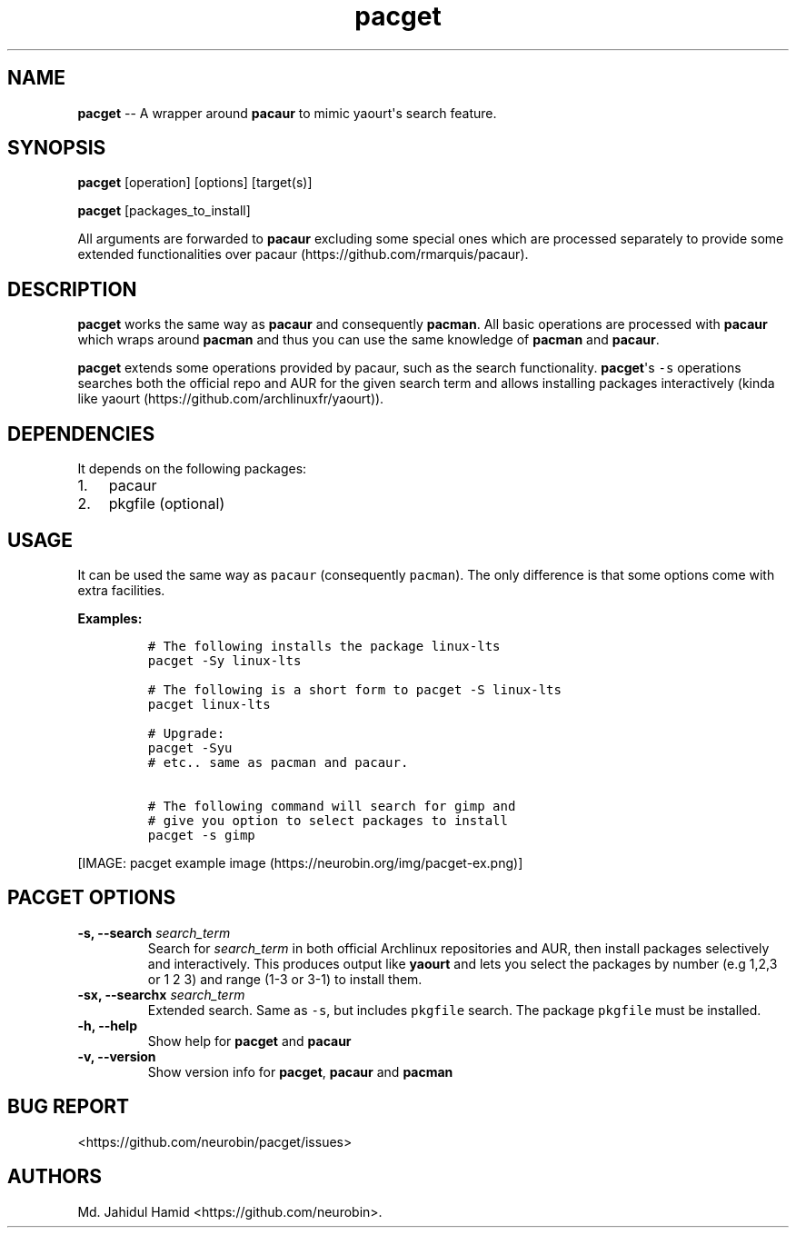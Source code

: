 .\" Automatically generated by Pandoc 1.16.0.2
.\"
.TH "pacget" "8" "August 22, 2017" "pacget user manual" ""
.hy
.SH NAME
.PP
\f[B]pacget\f[] \-\- A wrapper around \f[B]pacaur\f[] to mimic
yaourt\[aq]s search feature.
.SH SYNOPSIS
.PP
\f[B]pacget\f[] [operation] [options] [target(s)]
.PP
\f[B]pacget\f[] [packages_to_install]
.PP
All arguments are forwarded to \f[B]pacaur\f[] excluding some special
ones which are processed separately to provide some extended
functionalities over pacaur (https://github.com/rmarquis/pacaur).
.SH DESCRIPTION
.PP
\f[B]pacget\f[] works the same way as \f[B]pacaur\f[] and consequently
\f[B]pacman\f[].
All basic operations are processed with \f[B]pacaur\f[] which wraps
around \f[B]pacman\f[] and thus you can use the same knowledge of
\f[B]pacman\f[] and \f[B]pacaur\f[].
.PP
\f[B]pacget\f[] extends some operations provided by pacaur, such as the
search functionality.
\f[B]pacget\f[]\[aq]s \f[C]\-s\f[] operations searches both the official
repo and AUR for the given search term and allows installing packages
interactively (kinda like
yaourt (https://github.com/archlinuxfr/yaourt)).
.SH DEPENDENCIES
.PP
It depends on the following packages:
.IP "1." 3
pacaur
.IP "2." 3
pkgfile (optional)
.SH USAGE
.PP
It can be used the same way as \f[C]pacaur\f[] (consequently
\f[C]pacman\f[]).
The only difference is that some options come with extra facilities.
.PP
\f[B]Examples:\f[]
.IP
.nf
\f[C]
#\ The\ following\ installs\ the\ package\ linux\-lts
pacget\ \-Sy\ linux\-lts

#\ The\ following\ is\ a\ short\ form\ to\ pacget\ \-S\ linux\-lts
pacget\ linux\-lts

#\ Upgrade:
pacget\ \-Syu
#\ etc..\ same\ as\ pacman\ and\ pacaur.

#\ The\ following\ command\ will\ search\ for\ gimp\ and
#\ give\ you\ option\ to\ select\ packages\ to\ install
pacget\ \-s\ gimp\ 
\f[]
.fi
.PP
[IMAGE: pacget example image (https://neurobin.org/img/pacget-ex.png)]
.SH PACGET OPTIONS
.TP
.B \f[B]\-s, \-\-search\f[] \f[I]search_term\f[]
Search for \f[I]search_term\f[] in both official Archlinux repositories
and AUR, then install packages selectively and interactively.
This produces output like \f[B]yaourt\f[] and lets you select the
packages by number (e.g 1,2,3 or 1 2 3) and range (1\-3 or 3\-1) to
install them.
.RS
.RE
.TP
.B \f[B]\-sx, \-\-searchx\f[] \f[I]search_term\f[]
Extended search.
Same as \f[C]\-s\f[], but includes \f[C]pkgfile\f[] search.
The package \f[C]pkgfile\f[] must be installed.
.RS
.RE
.TP
.B \f[B]\-h, \-\-help\f[]
Show help for \f[B]pacget\f[] and \f[B]pacaur\f[]
.RS
.RE
.TP
.B \f[B]\-v, \-\-version\f[]
Show version info for \f[B]pacget\f[], \f[B]pacaur\f[] and
\f[B]pacman\f[]
.RS
.RE
.SH BUG REPORT
.PP
<https://github.com/neurobin/pacget/issues>
.SH AUTHORS
Md. Jahidul Hamid <https://github.com/neurobin>.
